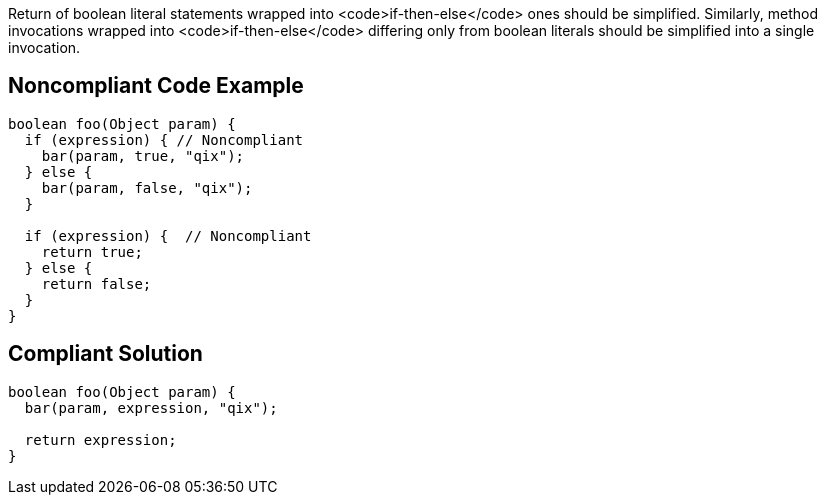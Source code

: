 Return of boolean literal statements wrapped into <code>if-then-else</code> ones should be simplified.
Similarly, method invocations wrapped into <code>if-then-else</code> differing only from boolean literals should be simplified into a single invocation.

== Noncompliant Code Example

----
boolean foo(Object param) {
  if (expression) { // Noncompliant
    bar(param, true, "qix");
  } else {
    bar(param, false, "qix");
  }

  if (expression) {  // Noncompliant
    return true;
  } else {
    return false;
  }
}
----

== Compliant Solution

----
boolean foo(Object param) {
  bar(param, expression, "qix");

  return expression;
}
----
